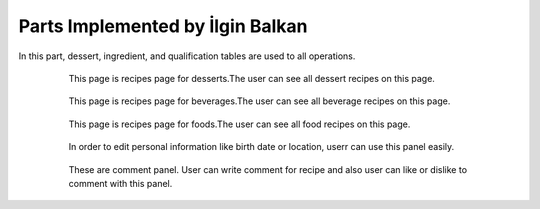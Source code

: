 Parts Implemented by İlgin Balkan
================================
In this part, dessert, ingredient, and qualification tables are used to all operations.

   .. figure:: dessert-menu.jpeg
      :scale: 50 %
      :alt: The recipes of all desserts

      This page is recipes page for desserts.The user can see all dessert recipes on this page.
      
	  
   .. figure:: beverage-menu.jpeg
      :scale: 50 %
      :alt: The recipes of all beverages

      This page is recipes page for beverages.The user can see all beverage recipes on this page.
     
     
   .. figure:: food-menu.jpeg
      :scale: 50 %
      :alt: The recipes of all foods

      This page is recipes page for foods.The user can see all food recipes on this page.
      
	  
   .. figure:: dessert-recipe.PNG
      :scale: 50 %
      :alt: The recipe page for a dessert

	  This page is an recipes page for desserts, foods and beverages. The user can see all information about this recipe in this page. Also,
	  user can write a comment for this recipe if user sign in before.
	  In this page, the user see the qualification about the recipe on the right of the photo. These informations are 
	  country, foodtype, fooddate, who enter this food etc. Also, ingredient table datas at ingredient header on the page.
	  Thus, at the beginning of the ingredient name, there is a red triangle. This triangle show that this ingredient can be allergenic for people.
	  
	  
   .. figure:: login.PNG
	  :scale: 50 %
      :alt: Stadium Adding

	  User can login with this page. After login operation, members' information are carried with sessions.


   .. figure:: forgot-pass.PNG
      :scale: 50 %
      :alt: Forgot Password

      When users forgot their password, they can change their password with this panel. After enter email and username,
	  user's recovery question show on the new page and system expected to take correct answer for this question.
	  If answer correct, user enter the new password on the system.
      
	  
   .. figure:: personal-data.jpeg
      :scale: 50 %
      :alt: Personal Info 

      After login the website, the user can manage their personal page.Firstly, when user click on username, they redirect to this page, and they see their recipes that had been added before.
	  They can show and edit their recipes, and also they can change personal informations.In addition, they can delete their account and their recipes,or they can log out easily.
   
	
   .. figure:: personal-data-edit.PNG
      :scale: 50 %
      :alt: Update Assist's page

      In order to edit personal information like birth date or location, userr can use this panel easily.

	  
   .. figure:: contact.PNG
      :scale: 50 %
      :alt: Contact panel 

      This page was created for contact. If somebody wants to send an message to admins about the recipes or website or other problems, he/she can use this page.
	  After sending message, this message are showing on the admin page.

	
   .. figure:: comment-panel.PNG
      :scale: 50 %
      :alt: comments panel 

      These are comment panel. User can write comment for recipe and also user can like or dislike to comment with this panel.

	  
	 
